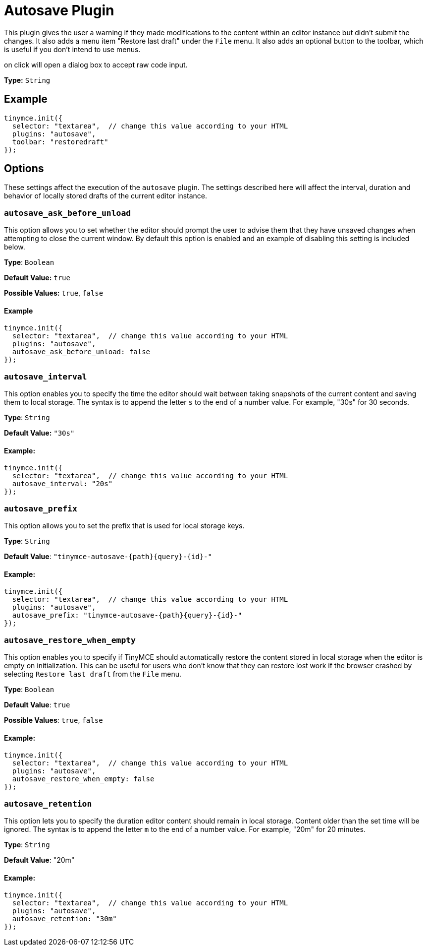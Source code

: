 :rootDir: ../
:partialsDir: {rootDir}partials/
= Autosave Plugin
:controls: toolbar button, menu item
:description: Automatically save content in your local browser.
:keywords: autosave_ask_before_unload autosave_interval autosave_prefix autosave_prefix autosave_restore_when_empty autosave_retention
:title_nav: Autosave

This plugin gives the user a warning if they made modifications to the content within an editor instance but didn't submit the changes. It also adds a menu item "Restore last draft" under the `File` menu. It also adds an optional button to the toolbar, which is useful if you don't intend to use menus.

on click will open a dialog box to accept raw code input.

*Type:* `String`

[[example]]
== Example

[source,js]
----
tinymce.init({
  selector: "textarea",  // change this value according to your HTML
  plugins: "autosave",
  toolbar: "restoredraft"
});
----

[[options]]
== Options

These settings affect the execution of the `autosave` plugin. The settings described here will affect the interval, duration and behavior of locally stored drafts of the current editor instance.

[[autosave_ask_before_unload]]
=== `autosave_ask_before_unload`

This option allows you to set whether the editor should prompt the user to advise them that they have unsaved changes when attempting to close the current window. By default this option is enabled and an example of disabling this setting is included below.

*Type*: `Boolean`

*Default Value:* `true`

*Possible Values:* `true`, `false`

==== Example

[source,js]
----
tinymce.init({
  selector: "textarea",  // change this value according to your HTML
  plugins: "autosave",
  autosave_ask_before_unload: false
});
----

[[autosave_interval]]
=== `autosave_interval`

This option enables you to specify the time the editor should wait between taking snapshots of the current content and saving them to local storage. The syntax is to append the letter `s` to the end of a number value. For example, "30s" for 30 seconds.

*Type*: `String`

*Default Value:* `"30s"`

[[example-autosave_interval]]
==== Example:

[source,js]
----
tinymce.init({
  selector: "textarea",  // change this value according to your HTML
  autosave_interval: "20s"
});
----

[[autosave_prefix]]
=== `autosave_prefix`

This option allows you to set the prefix that is used for local storage keys.

*Type*: `String`

*Default Value*: pass:[<code>"tinymce-autosave-{path}{query}-{id}-"</code>]

==== Example:

[source,js]
----
tinymce.init({
  selector: "textarea",  // change this value according to your HTML
  plugins: "autosave",
  autosave_prefix: "tinymce-autosave-{path}{query}-{id}-"
});
----

[[autosave_restore_when_empty]]
=== `autosave_restore_when_empty`

This option enables you to specify if TinyMCE should automatically restore the content stored in local storage when the editor is empty on initialization. This can be useful for users who don't know that they can restore lost work if the browser crashed by selecting `Restore last draft` from the `File` menu.

*Type*: `Boolean`

*Default Value*: `true`

*Possible Values*: `true`, `false`

==== Example:

[source,js]
----
tinymce.init({
  selector: "textarea",  // change this value according to your HTML
  plugins: "autosave",
  autosave_restore_when_empty: false
});
----

[[autosave_retention]]
=== `autosave_retention`

This option lets you to specify the duration editor content should remain in local storage. Content older than the set time will be ignored. The syntax is to append the letter `m` to the end of a number value. For example, "20m" for 20 minutes.

*Type*: `String`

*Default Value*: "20m"

==== Example:

[source,js]
----
tinymce.init({
  selector: "textarea",  // change this value according to your HTML
  plugins: "autosave",
  autosave_retention: "30m"
});
----

